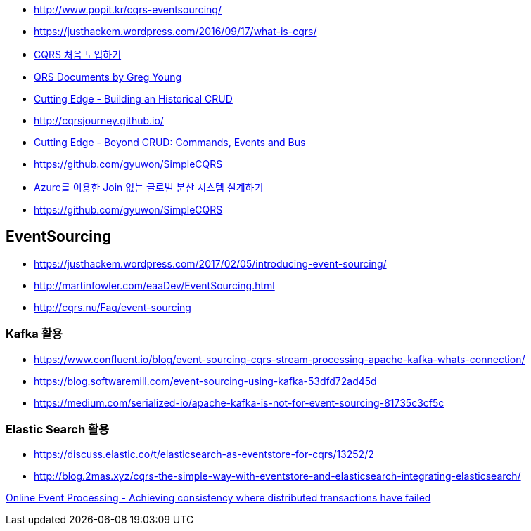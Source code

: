 * http://www.popit.kr/cqrs-eventsourcing/
* https://justhackem.wordpress.com/2016/09/17/what-is-cqrs/
* https://youngjaekim.wordpress.com/2016/09/12/%EC%B5%9C%EC%8B%A0-%EA%B8%B0%EC%88%A0-cqrs-%EC%B2%98%EC%9D%8C-%EB%8F%84%EC%9E%85%ED%95%98%EA%B8%B0/[CQRS 처음 도입하기]
* https://cqrs.files.wordpress.com/2010/11/cqrs_documents.pdf[QRS Documents by Greg Young]
* https://msdn.microsoft.com/magazine/mt703431[Cutting Edge - Building an Historical CRUD]
* http://cqrsjourney.github.io/
* https://msdn.microsoft.com/en-us/magazine/mt767692.aspx[Cutting Edge - Beyond CRUD: Commands, Events and Bus]
* https://github.com/gyuwon/SimpleCQRS
* https://onedrive.live.com/view.aspx?resid=B1E53179A4EBCCB1!32444&ithint=file%2cpptx&app=PowerPoint&authkey=!AF5vYzWyHAGxcCs[Azure를 이용한 Join 없는 글로벌 분산 시스템 설계하기]
* https://github.com/gyuwon/SimpleCQRS

== EventSourcing
* https://justhackem.wordpress.com/2017/02/05/introducing-event-sourcing/
* http://martinfowler.com/eaaDev/EventSourcing.html
* http://cqrs.nu/Faq/event-sourcing

=== Kafka 활용
* https://www.confluent.io/blog/event-sourcing-cqrs-stream-processing-apache-kafka-whats-connection/
* https://blog.softwaremill.com/event-sourcing-using-kafka-53dfd72ad45d
* https://medium.com/serialized-io/apache-kafka-is-not-for-event-sourcing-81735c3cf5c

=== Elastic Search 활용
* https://discuss.elastic.co/t/elasticsearch-as-eventstore-for-cqrs/13252/2
* http://blog.2mas.xyz/cqrs-the-simple-way-with-eventstore-and-elasticsearch-integrating-elasticsearch/

https://queue.acm.org/detail.cfm?id=3321612[Online Event Processing - Achieving consistency where distributed transactions have failed]
